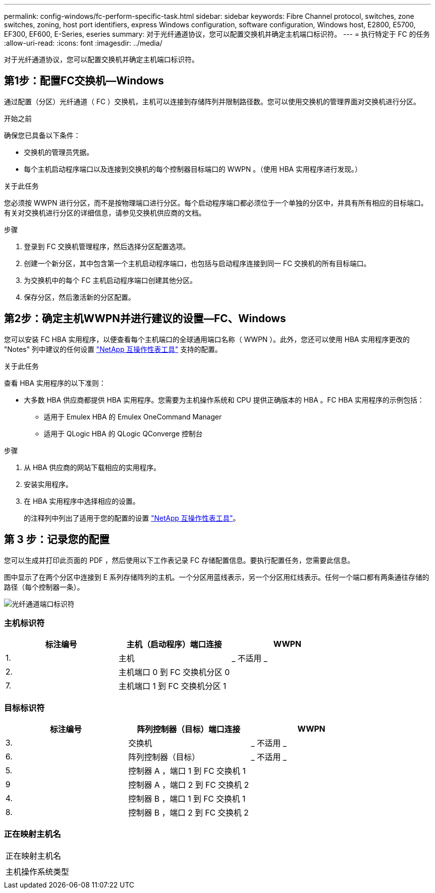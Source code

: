 ---
permalink: config-windows/fc-perform-specific-task.html 
sidebar: sidebar 
keywords: Fibre Channel protocol, switches, zone switches, zoning, host port identifiers, express Windows configuration, software configuration, Windows host, E2800, E5700, EF300, EF600, E-Series, eseries 
summary: 对于光纤通道协议，您可以配置交换机并确定主机端口标识符。 
---
= 执行特定于 FC 的任务
:allow-uri-read: 
:icons: font
:imagesdir: ../media/


[role="lead"]
对于光纤通道协议，您可以配置交换机并确定主机端口标识符。



== 第1步：配置FC交换机—Windows

通过配置（分区）光纤通道（ FC ）交换机，主机可以连接到存储阵列并限制路径数。您可以使用交换机的管理界面对交换机进行分区。

.开始之前
确保您已具备以下条件：

* 交换机的管理员凭据。
* 每个主机启动程序端口以及连接到交换机的每个控制器目标端口的 WWPN 。（使用 HBA 实用程序进行发现。）


.关于此任务
您必须按 WWPN 进行分区，而不是按物理端口进行分区。每个启动程序端口都必须位于一个单独的分区中，并具有所有相应的目标端口。有关对交换机进行分区的详细信息，请参见交换机供应商的文档。

.步骤
. 登录到 FC 交换机管理程序，然后选择分区配置选项。
. 创建一个新分区，其中包含第一个主机启动程序端口，也包括与启动程序连接到同一 FC 交换机的所有目标端口。
. 为交换机中的每个 FC 主机启动程序端口创建其他分区。
. 保存分区，然后激活新的分区配置。




== 第2步：确定主机WWPN并进行建议的设置—FC、Windows

您可以安装 FC HBA 实用程序，以便查看每个主机端口的全球通用端口名称（ WWPN ）。此外，您还可以使用 HBA 实用程序更改的 "Notes" 列中建议的任何设置 http://mysupport.netapp.com/matrix["NetApp 互操作性表工具"^] 支持的配置。

.关于此任务
查看 HBA 实用程序的以下准则：

* 大多数 HBA 供应商都提供 HBA 实用程序。您需要为主机操作系统和 CPU 提供正确版本的 HBA 。FC HBA 实用程序的示例包括：
+
** 适用于 Emulex HBA 的 Emulex OneCommand Manager
** 适用于 QLogic HBA 的 QLogic QConverge 控制台




.步骤
. 从 HBA 供应商的网站下载相应的实用程序。
. 安装实用程序。
. 在 HBA 实用程序中选择相应的设置。
+
的注释列中列出了适用于您的配置的设置 http://mysupport.netapp.com/matrix["NetApp 互操作性表工具"^]。





== 第 3 步：记录您的配置

您可以生成并打印此页面的 PDF ，然后使用以下工作表记录 FC 存储配置信息。要执行配置任务，您需要此信息。

图中显示了在两个分区中连接到 E 系列存储阵列的主机。一个分区用蓝线表示，另一个分区用红线表示。任何一个端口都有两条通往存储的路径（每个控制器一条）。

image::../media/port_identifiers_host_and_target_conf-win.gif[光纤通道端口标识符]



=== 主机标识符

|===
| 标注编号 | 主机（启动程序）端口连接 | WWPN 


 a| 
1.
 a| 
主机
 a| 
_ 不适用 _



 a| 
2.
 a| 
主机端口 0 到 FC 交换机分区 0
 a| 



 a| 
7.
 a| 
主机端口 1 到 FC 交换机分区 1
 a| 

|===


=== 目标标识符

|===
| 标注编号 | 阵列控制器（目标）端口连接 | WWPN 


 a| 
3.
 a| 
交换机
 a| 
_ 不适用 _



 a| 
6.
 a| 
阵列控制器（目标）
 a| 
_ 不适用 _



 a| 
5.
 a| 
控制器 A ，端口 1 到 FC 交换机 1
 a| 



 a| 
9
 a| 
控制器 A ，端口 2 到 FC 交换机 2
 a| 



 a| 
4.
 a| 
控制器 B ，端口 1 到 FC 交换机 1
 a| 



 a| 
8.
 a| 
控制器 B ，端口 2 到 FC 交换机 2
 a| 

|===


=== 正在映射主机名

|===


 a| 
正在映射主机名
 a| 



 a| 
主机操作系统类型
 a| 

|===